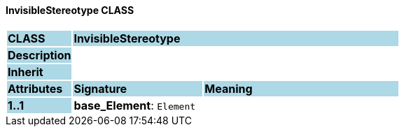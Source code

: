 ==== InvisibleStereotype CLASS

[cols="^1,2,3"]
|===
|*CLASS*
{set:cellbgcolor:lightblue}
2+^|*InvisibleStereotype*

|*Description*
{set:cellbgcolor:lightblue}
2+|
{set:cellbgcolor!}

|*Inherit*
{set:cellbgcolor:lightblue}
2+|
{set:cellbgcolor!}

|*Attributes*
{set:cellbgcolor:lightblue}
^|*Signature*
^|*Meaning*

|*1..1*
{set:cellbgcolor:lightblue}
|*base_Element*: `Element`
{set:cellbgcolor!}
|
|===
